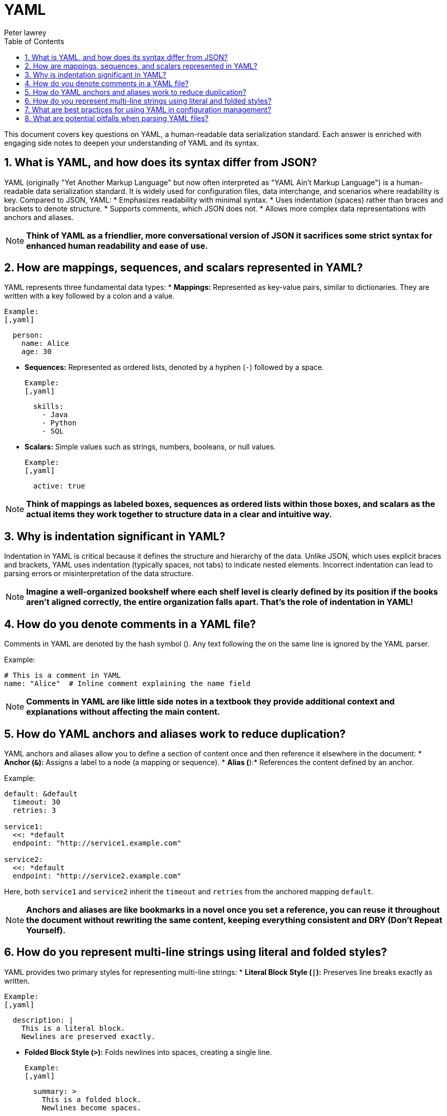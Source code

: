 = YAML
Peter lawrey
:doctype: requirements
:lang: en-GB
:toc:
:source-highlighter: rouge

This document covers key questions on YAML, a human-readable data serialization standard.
Each answer is enriched with engaging side notes to deepen your understanding of YAML and its syntax.

== 1. What is YAML, and how does its syntax differ from JSON?

YAML (originally "Yet Another Markup Language" but now often interpreted as "YAML Ain't Markup Language") is a human-readable data serialization standard.
It is widely used for configuration files, data interchange, and scenarios where readability is key.
Compared to JSON, YAML:
* Emphasizes readability with minimal syntax.
* Uses indentation (spaces) rather than braces and brackets to denote structure.
* Supports comments, which JSON does not.
* Allows more complex data representations with anchors and aliases.

NOTE: *Think of YAML as a friendlier, more conversational version of JSON it sacrifices some strict syntax for enhanced human readability and ease of use.*

== 2. How are mappings, sequences, and scalars represented in YAML?

YAML represents three fundamental data types:
* *Mappings:* Represented as key-value pairs, similar to dictionaries. They are written with a key followed by a colon and a value.

  Example:
  [,yaml]
----
  person:
    name: Alice
    age: 30
----

* *Sequences:* Represented as ordered lists, denoted by a hyphen (`-`) followed by a space.

  Example:
  [,yaml]
----
  skills:
    - Java
    - Python
    - SQL
----

* *Scalars:* Simple values such as strings, numbers, booleans, or null values.

  Example:
  [,yaml]
----
  active: true
----

NOTE: *Think of mappings as labeled boxes, sequences as ordered lists within those boxes, and scalars as the actual items they work together to structure data in a clear and intuitive way.*

== 3. Why is indentation significant in YAML?

Indentation in YAML is critical because it defines the structure and hierarchy of the data.
Unlike JSON, which uses explicit braces and brackets, YAML uses indentation (typically spaces, not tabs) to indicate nested elements.
Incorrect indentation can lead to parsing errors or misinterpretation of the data structure.

NOTE: *Imagine a well-organized bookshelf where each shelf level is clearly defined by its position if the books aren't aligned correctly, the entire organization falls apart.
That's the role of indentation in YAML!*

== 4. How do you denote comments in a YAML file?

Comments in YAML are denoted by the hash symbol (`#`).
Any text following the `#` on the same line is ignored by the YAML parser.

Example:
[,yaml]
----
# This is a comment in YAML
name: "Alice"  # Inline comment explaining the name field
----

NOTE: *Comments in YAML are like little side notes in a textbook they provide additional context and explanations without affecting the main content.*

== 5. How do YAML anchors and aliases work to reduce duplication?

YAML anchors and aliases allow you to define a section of content once and then reference it elsewhere in the document:
* *Anchor (`&`):* Assigns a label to a node (a mapping or sequence).
* *Alias (`*`):* References the content defined by an anchor.

Example:
[,yaml]
----
default: &default
  timeout: 30
  retries: 3

service1:
  <<: *default
  endpoint: "http://service1.example.com"

service2:
  <<: *default
  endpoint: "http://service2.example.com"
----

Here, both `service1` and `service2` inherit the `timeout` and `retries` from the anchored mapping `default`.

NOTE: *Anchors and aliases are like bookmarks in a novel once you set a reference, you can reuse it throughout the document without rewriting the same content, keeping everything consistent and DRY (Don't Repeat Yourself).*

== 6. How do you represent multi-line strings using literal and folded styles?

YAML provides two primary styles for representing multi-line strings:
* *Literal Block Style (`|`):* Preserves line breaks exactly as written.

  Example:
  [,yaml]
----
  description: |
    This is a literal block.
    Newlines are preserved exactly.
----

* *Folded Block Style (`>`):* Folds newlines into spaces, creating a single line.

  Example:
  [,yaml]
----
  summary: >
    This is a folded block.
    Newlines become spaces.
----

NOTE: *Literal and folded styles are like two ways of reading a poem one where every line break is honored, and one where the poem flows continuously as a single paragraph.*

== 7. What are best practices for using YAML in configuration management?

Best practices include:
* *Consistent Indentation:* Use a standard number of spaces (typically 2 or 4) and avoid tabs.
* *Use Anchors and Aliases:* To reduce duplication and maintain consistency.
* *Comment Liberally:* Use comments to clarify configuration settings and document intended usage.
* *Validate YAML Files:* Use linters or YAML validators to catch syntax errors before deployment.
* *Keep Files Modular:* Split large configuration files into smaller, manageable pieces if possible.
* *Document Defaults:* Clearly indicate default values and how they can be overridden.

NOTE: *Good YAML configuration is like a well-organized toolbox everything is in its place, easy to find, and clearly labeled, making maintenance and troubleshooting a breeze.*

== 8. What are potential pitfalls when parsing YAML files?

Potential pitfalls include:
* *Indentation Errors:* Misaligned spaces can lead to parsing errors or incorrect data structure interpretation.
* *Implicit Type Conversion:* YAML may automatically convert values (e.g., "yes" to a boolean) which may not be intended.
* *Special Characters and Escaping:* Unescaped characters can break the parser.
* *Large Files:* Extremely large YAML files can be memory-intensive and slow to parse.
* *Complex Structures:* Deeply nested or overly complex YAML can be hard to maintain and error-prone.

NOTE: *Parsing YAML is like deciphering a complex puzzle the formatting must be exact, or the entire picture can be distorted, leading to unexpected behavior.*

